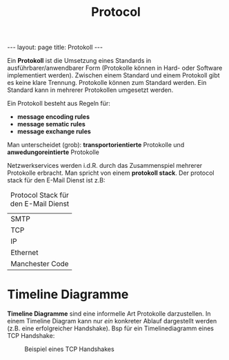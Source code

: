 #+TITLE: Protocol
#+STARTUP: content
#+STARTUP: latexpreview
#+STARTUP: inlineimages
#+OPTIONS: toc:nil
#+BEGIN_HTML
---
layout: page
title: Protokoll
---
#+END_HTML

Ein *Protokoll* ist die Umsetzung eines Standards in
ausführbarer/anwendbarer Form (Protokolle können in Hard- oder
Software implementiert werden). Zwischen einem Standard und einem
Protokoll gibt es keine klare Trennung. Protokolle können zum Standard
werden. Ein Standard kann in mehrerer Protokollen umgesetzt werden.

Ein Protokoll besteht aus Regeln für:

- *message encoding rules*
- *message sematic rules*
- *message exchange rules*

Man unterscheidet (grob): *transportorientierte* Protokolle und
*anwedungoreintierte* Protokolle

Netzwerkservices werden i.d.R. durch das Zusammenspiel mehrerer
Protokolle erbracht. Man spricht von einem *protokoll stack*. Der
protocol stack für den E-Mail Dienst ist z.B:

#+CAPTION: Protocol Stack für den E-Mail Dienst
| SMTP            |
| TCP             |
| IP              |
| Ethernet        |
| Manchester Code |

* Timeline Diagramme

*Timeline Diagramme* sind eine informelle Art Protokolle darzustellen. In
einem Timeline Diagram kann nur /ein/ konkreter Ablauf dargestellt
werden (z.B. eine erfolgreicher Handshake). Bsp für ein Timelinediagramm
eines TCP Handshake:

#+CAPTION: Beispiel eines TCP Handshakes
[[./gfx/tcp_handshake.png]]
